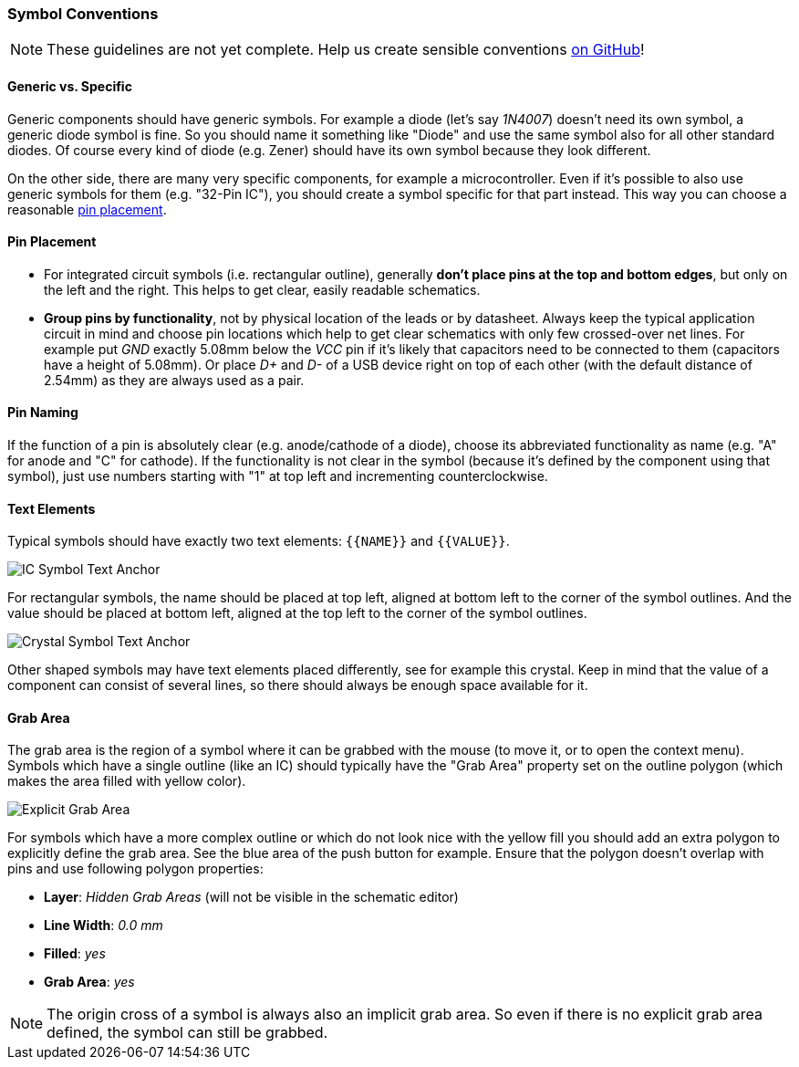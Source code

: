 [#libraryconventions-symbols]
=== Symbol Conventions

[NOTE]
====
These guidelines are not yet complete. Help us create sensible conventions
https://github.com/LibrePCB/librepcb-doc/issues?q=is%3Aissue+label%3A%22Conventions%3A+Symbols%22[on GitHub]!
====


[#libraryconventions-symbols-genericspecific]
==== Generic vs. Specific

Generic components should have generic symbols. For example a diode (let's
say _1N4007_) doesn't need its own symbol, a generic diode symbol is fine.
So you should name it something like "Diode" and use the same symbol also
for all other standard diodes. Of course every kind of diode (e.g. Zener)
should have its own symbol because they look different.

On the other side, there are many very specific components, for example
a microcontroller. Even if it's possible to also use generic symbols for
them (e.g. "32-Pin IC"), you should create a symbol specific for that part
instead. This way you can choose a reasonable
<<libraryconventions-symbols-pinplacement,pin placement>>.


[#libraryconventions-symbols-pinplacement]
==== Pin Placement

- For integrated circuit symbols (i.e. rectangular outline), generally
  *don't place pins at the top and bottom edges*, but only on the left and
  the right. This helps to get clear, easily readable schematics.
- *Group pins by functionality*, not by physical location of the leads or by
  datasheet. Always keep the typical application circuit in mind and choose
  pin locations which help to get clear schematics with only few crossed-over
  net lines. For example put _GND_ exactly 5.08mm below the _VCC_ pin if it's
  likely that capacitors need to be connected to them (capacitors have a
  height of 5.08mm). Or place _D+_ and _D-_ of a USB device right on top of
  each other (with the default distance of 2.54mm) as they are always used
  as a pair.


[#libraryconventions-symbols-pinnaming]
==== Pin Naming

If the function of a pin is absolutely clear (e.g. anode/cathode of a diode),
choose its abbreviated functionality as name (e.g. "A" for anode and "C" for
cathode). If the functionality is not clear in the symbol (because it's
defined by the component using that symbol), just use numbers starting with
"1" at top left and incrementing counterclockwise.


[#libraryconventions-symbols-textelements]
==== Text Elements

Typical symbols should have exactly two text elements: `{{NAME}}` and
`{{VALUE}}`.

image::img/symbol_text_anchor_ic.png[alt="IC Symbol Text Anchor",role="right"]

For rectangular symbols, the name should be placed at top left, aligned at
bottom left to the corner of the symbol outlines. And the value should be
placed at bottom left, aligned at the top left to the corner of the symbol
outlines.

image::img/symbol_text_anchor_crystal.png[alt="Crystal Symbol Text Anchor",role="left"]

Other shaped symbols may have text elements placed differently, see for
example this crystal. Keep in mind that the value of a component can consist
of several lines, so there should always be enough space available for it.


[#libraryconventions-symbols-grabarea]
==== Grab Area

The grab area is the region of a symbol where it can be grabbed with the
mouse (to move it, or to open the context menu). Symbols which have a
single outline (like an IC) should typically have the "Grab Area" property
set on the outline polygon (which makes the area filled with yellow color).

image::img/symbol_grabarea_pushbutton.png[alt="Explicit Grab Area",role="right"]

For symbols which have a more complex outline or which do not look nice
with the yellow fill you should add an extra polygon to explicitly define
the grab area. See the blue area of the push button for example. Ensure
that the polygon doesn't overlap with pins and use following polygon
properties:

- *Layer*: _Hidden Grab Areas_ (will not be visible in the schematic editor)
- *Line Width*: _0.0 mm_
- *Filled*: _yes_
- *Grab Area*: _yes_

[NOTE]
====
The origin cross of a symbol is always also an implicit grab area. So even
if there is no explicit grab area defined, the symbol can still be grabbed.
====